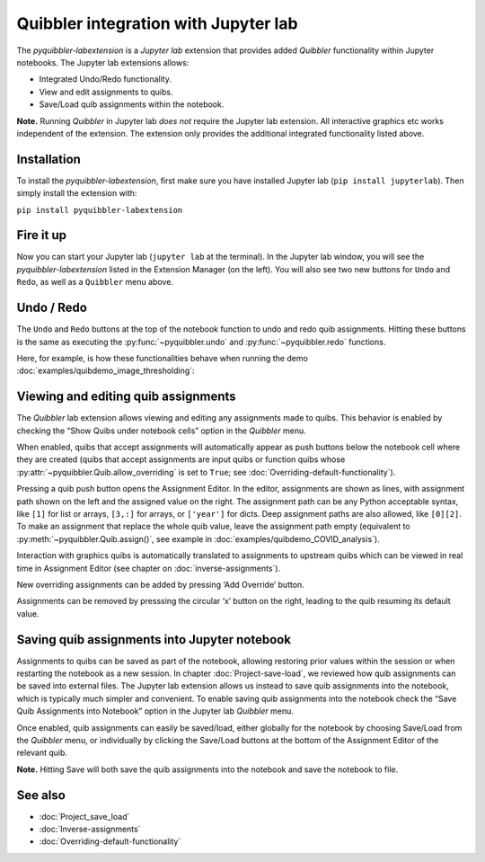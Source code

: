 Quibbler integration with Jupyter lab
-------------------------------------

The *pyquibbler-labextension* is a *Jupyter lab* extension that provides
added *Quibbler* functionality within Jupyter notebooks. The Jupyter lab
extensions allows:

-  Integrated Undo/Redo functionality.

-  View and edit assignments to quibs.

-  Save/Load quib assignments within the notebook.

**Note.** Running *Quibbler* in Jupyter lab *does not* require the
Jupyter lab extension. All interactive graphics etc works independent of
the extension. The extension only provides the additional integrated
functionality listed above.

Installation
~~~~~~~~~~~~

To install the *pyquibbler-labextension*, first make sure you have
installed Jupyter lab (``pip install jupyterlab``). Then simply install
the extension with:

``pip install pyquibbler-labextension``

Fire it up
~~~~~~~~~~

Now you can start your Jupyter lab (``jupyter lab`` at the terminal). In
the Jupyter lab window, you will see the *pyquibbler-labextension*
listed in the Extension Manager (on the left). You will also see two new
buttons for ``Undo`` and ``Redo``, as well as a ``Quibbler`` menu above.

.. image:: images/labext_open.png

Undo / Redo
~~~~~~~~~~~

The ``Undo`` and ``Redo`` buttons at the top of the notebook function to
undo and redo quib assignments. Hitting these buttons is the same as
executing the :py:func:`~pyquibbler.undo` and :py:func:`~pyquibbler.redo` functions.

Here, for example, is how these functionalities behave when running the
demo :doc:`examples/quibdemo_image_thresholding`:

.. image:: images/labext_undo_redo.gif

Viewing and editing quib assignments
~~~~~~~~~~~~~~~~~~~~~~~~~~~~~~~~~~~~

The *Quibbler* lab extension allows viewing and editing any assignments
made to quibs. This behavior is enabled by checking the “Show Quibs
under notebook cells” option in the *Quibbler* menu.

When enabled, quibs that accept assignments will automatically appear as
push buttons below the notebook cell where they are created (quibs that
accept assignments are input quibs or function quibs whose
:py:attr:`~pyquibbler.Quib.allow_overriding` is set to ``True``; see
:doc:`Overriding-default-functionality`).

.. image:: images/labext_quib_editor.gif

Pressing a quib push button opens the Assignment Editor. In the editor,
assignments are shown as lines, with assignment path shown on the left
and the assigned value on the right. The assignment path can be any
Python acceptable syntax, like ``[1]`` for list or arrays, ``[3,:]`` for
arrays, or ``['year']`` for dicts. Deep assignment paths are also
allowed, like ``[0][2]``. To make an assignment that replace the whole
quib value, leave the assignment path empty (equivalent to
:py:meth:`~pyquibbler.Quib.assign()`, see example in :doc:`examples/quibdemo_COVID_analysis`).

Interaction with graphics quibs is automatically translated to
assignments to upstream quibs which can be viewed in real time in
Assignment Editor (see chapter on :doc:`inverse-assignments`).

New overriding assignments can be added by pressing ‘Add Override’
button.

Assignments can be removed by presssing the circular ‘x’ button on the
right, leading to the quib resuming its default value.

Saving quib assignments into Jupyter notebook
~~~~~~~~~~~~~~~~~~~~~~~~~~~~~~~~~~~~~~~~~~~~~

Assignments to quibs can be saved as part of the notebook, allowing
restoring prior values within the session or when restarting the
notebook as a new session. In chapter :doc:`Project-save-load`, we reviewed
how quib assignments can be saved into external files. The Jupyter lab
extension allows us instead to save quib assignments into the notebook,
which is typically much simpler and convenient. To enable saving quib
assignments into the notebook check the “Save Quib Assignments into
Notebook” option in the Jupyter lab *Quibbler* menu.

Once enabled, quib assignments can easily be saved/load, either globally
for the notebook by choosing Save/Load from the *Quibbler* menu, or
individually by clicking the Save/Load buttons at the bottom of the
Assignment Editor of the relevant quib.

**Note.** Hitting Save will both save the quib assignments into the
notebook and save the notebook to file.

.. image:: images/labext_quib_save.gif

See also
~~~~~~~~

-  :doc:`Project_save_load`

-  :doc:`Inverse-assignments`

-  :doc:`Overriding-default-functionality`
